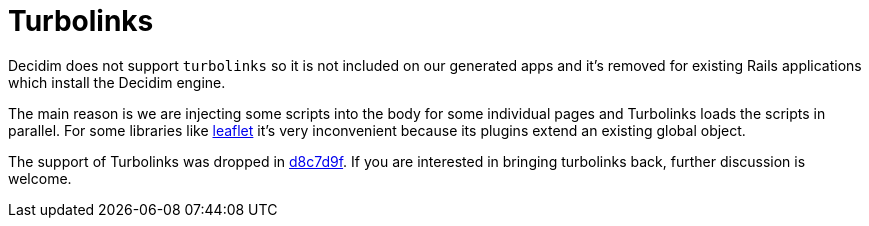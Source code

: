 = Turbolinks

Decidim does not support `turbolinks` so it is not included on our generated apps and it's removed for existing Rails applications which install the Decidim engine.

The main reason is we are injecting some scripts into the body for some individual pages and Turbolinks loads the scripts in parallel. For some libraries like http://leafletjs.com/[leaflet] it's very inconvenient because its plugins extend an existing global object.

The support of Turbolinks was dropped in https://github.com/decidim/decidim/commit/d8c7d9f63e4d75307e8f7a0360bef977fab209b6[d8c7d9f]. If you are interested in bringing turbolinks back, further discussion is welcome.
